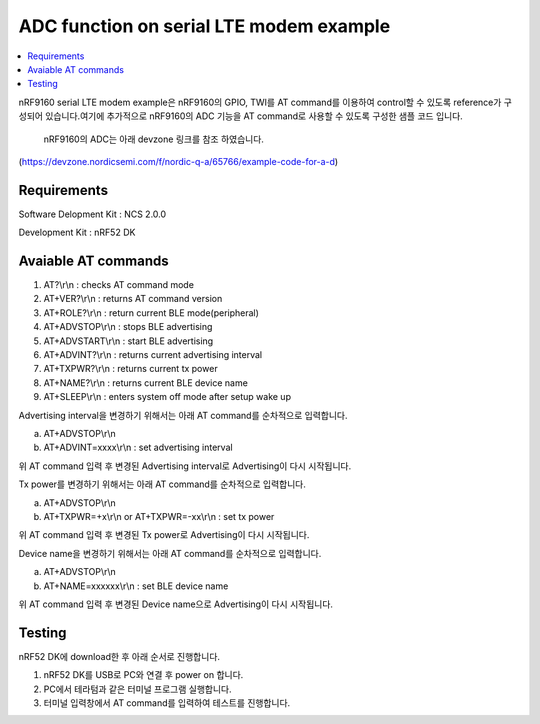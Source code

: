 ADC function on serial LTE modem example
##########################

.. contents::
   :local:
   :depth: 2

nRF9160 serial LTE modem example은 nRF9160의 GPIO, TWI를 AT command를 이용하여 control할 수 있도록 reference가 구성되어 있습니다.여기에 추가적으로 nRF9160의  ADC 기능을 AT command로 사용할 수 있도록 구성한 샘플 코드 입니다.

 nRF9160의  ADC는 아래 devzone 링크를 참조 하였습니다.
(https://devzone.nordicsemi.com/f/nordic-q-a/65766/example-code-for-a-d)

Requirements
************

Software Delopment Kit : NCS 2.0.0

Development Kit : nRF52 DK

Avaiable AT commands
************

1. AT?\\r\\n : checks AT command mode
#. AT+VER?\\r\\n : returns AT command version
#. AT+ROLE?\\r\\n : return current BLE mode(peripheral)
#. AT+ADVSTOP\\r\\n : stops BLE advertising
#. AT+ADVSTART\\r\\n : start BLE advertising
#. AT+ADVINT?\\r\\n : returns current advertising interval
#. AT+TXPWR?\\r\\n : returns current tx power
#. AT+NAME?\\r\\n : returns current BLE device name
#. AT+SLEEP\\r\\n : enters system off mode after setup wake up

Advertising interval을 변경하기 위해서는 아래 AT command를 순차적으로 입력합니다.

a. AT+ADVSTOP\\r\\n
#. AT+ADVINT=xxxx\\r\\n : set advertising interval

위 AT command 입력 후 변경된 Advertising interval로 Advertising이 다시 시작됩니다.

Tx power를 변경하기 위해서는 아래 AT command를 순차적으로 입력합니다.

a. AT+ADVSTOP\\r\\n
#. AT+TXPWR=+x\\r\\n or AT+TXPWR=-xx\\r\\n : set tx power

위 AT command 입력 후 변경된 Tx power로 Advertising이 다시 시작됩니다.

Device name을 변경하기 위해서는 아래 AT command를 순차적으로 입력합니다.

a. AT+ADVSTOP\\r\\n
#. AT+NAME=xxxxxx\\r\\n : set BLE device name

위 AT command 입력 후 변경된 Device name으로 Advertising이 다시 시작됩니다.

Testing
********************

nRF52 DK에 download한 후 아래 순서로 진행합니다.

1. nRF52 DK를 USB로 PC와 연결 후 power on 합니다.
#. PC에서 테라텀과 같은 터미널 프로그램 실행합니다.
#. 터미널 입력창에서 AT command를 입력하여 테스트를 진행합니다. 

